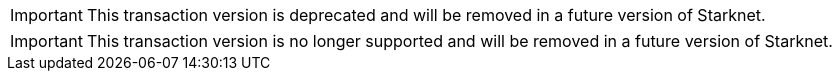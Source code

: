 // tag::deprecated_tx_notice[]
[IMPORTANT]
====
This transaction version is deprecated and will be removed in a future version of Starknet.
====
// end::deprecated_tx_notice[]

// tag::unsupported_tx_notice[]
[IMPORTANT]
====
This transaction version is no longer supported and will be removed in a future version of Starknet.
====
// end::unsupported_tx_notice[]

